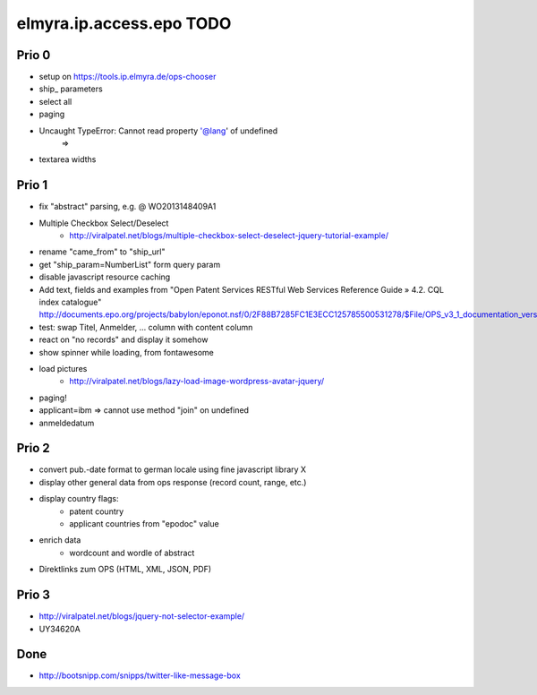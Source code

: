 =========================
elmyra.ip.access.epo TODO
=========================

Prio 0
======
- setup on https://tools.ip.elmyra.de/ops-chooser
- ship_ parameters
- select all
- paging
- Uncaught TypeError: Cannot read property '@lang' of undefined
    =>
- textarea widths

Prio 1
======
- fix "abstract" parsing, e.g. @ WO2013148409A1
- Multiple Checkbox Select/Deselect
    - http://viralpatel.net/blogs/multiple-checkbox-select-deselect-jquery-tutorial-example/
- rename "came_from" to "ship_url"
- get "ship_param=NumberList" form query param
- disable javascript resource caching
- Add text, fields and examples from "Open Patent Services RESTful Web Services Reference Guide » 4.2. CQL index catalogue"
  http://documents.epo.org/projects/babylon/eponot.nsf/0/2F88B7285FC1E3ECC125785500531278/$File/OPS_v3_1_documentation_version_1_2_7_en.pdf
- test: swap Titel, Anmelder, ... column with content column
- react on "no records" and display it somehow
- show spinner while loading, from fontawesome
- load pictures
    - http://viralpatel.net/blogs/lazy-load-image-wordpress-avatar-jquery/
- paging!
- applicant=ibm => cannot use method "join" on undefined
- anmeldedatum

Prio 2
======
- convert pub.-date format to german locale using fine javascript library X
- display other general data from ops response (record count, range, etc.)
- display country flags:
    - patent country
    - applicant countries from "epodoc" value
- enrich data
    - wordcount and wordle of abstract
- Direktlinks zum OPS (HTML, XML, JSON, PDF)


Prio 3
======
- http://viralpatel.net/blogs/jquery-not-selector-example/
- UY34620A






Done
====
- http://bootsnipp.com/snipps/twitter-like-message-box
